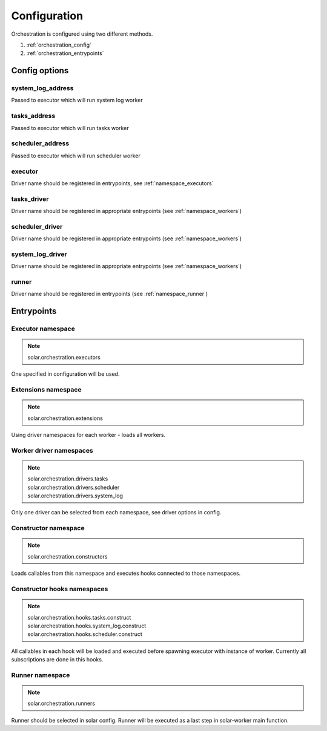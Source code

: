 .. _orchestartion_configuration:

Configuration
=============

Orchestration is configured using two different methods.

1. :ref:`orchestration_config`
2. :ref:`orchestration_entrypoints`

.. _orchestration_config:

Config options
--------------

system_log_address
^^^^^^^^^^^^^^^^^^
Passed to executor which will run system log worker

tasks_address
^^^^^^^^^^^^^
Passed to executor which will run tasks worker

scheduler_address
^^^^^^^^^^^^^^^^^
Passed to executor which will run scheduler worker

executor
^^^^^^^^
Driver name should be registered in entrypoints, see :ref:`namespace_executors`

tasks_driver
^^^^^^^^^^^^
Driver name should be registered in appropriate entrypoints
(see :ref:`namespace_workers`)

scheduler_driver
^^^^^^^^^^^^^^^^
Driver name should be registered in appropriate entrypoints
(see :ref:`namespace_workers`)

system_log_driver
^^^^^^^^^^^^^^^^^
Driver name should be registered in appropriate entrypoints
(see :ref:`namespace_workers`)

runner
^^^^^^
Driver name should be registered in entrypoints (see :ref:`namespace_runner`)

.. _orchestration_entrypoints:

Entrypoints
-----------

.. _namespace_executors:

Executor namespace
^^^^^^^^^^^^^^^^^^
.. note::
    solar.orchestration.executors

One specified in configuration will be used.

.. _namespace_extensions:

Extensions namespace
^^^^^^^^^^^^^^^^^^^^
.. note::
    solar.orchestration.extensions

Using driver namespaces for each worker - loads all workers.

.. _namespace_workers:

Worker driver namespaces
^^^^^^^^^^^^^^^^^^^^^^^^
.. note::
    | solar.orchestration.drivers.tasks
    | solar.orchestration.drivers.scheduler
    | solar.orchestration.drivers.system_log

Only one driver can be selected from each namespace, see driver options
in config.

.. _namespace_constructor:

Constructor namespace
^^^^^^^^^^^^^^^^^^^^^
.. note::
    solar.orchestration.constructors

Loads callables from this namespace and executes hooks connected
to those namespaces.

.. _namespace_contructor_hooks:

Constructor hooks namespaces
^^^^^^^^^^^^^^^^^^^^^^^^^^^^
.. note::
    | solar.orchestration.hooks.tasks.construct
    | solar.orchestration.hooks.system_log.construct
    | solar.orchestration.hooks.scheduler.construct

All callables in each hook will be loaded and executed before spawning
executor with instance of worker. Currently all subscriptions are done
in this hooks.

.. _namespace_runner:

Runner namespace
^^^^^^^^^^^^^^^^
.. note::
    solar.orchestration.runners

Runner should be selected in solar config. Runner will be executed
as a last step in solar-worker main function.
